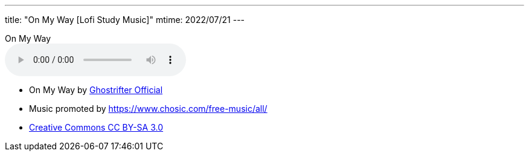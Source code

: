 ---
title: "On My Way [Lofi Study Music]"
mtime: 2022/07/21
---

.On My Way
audio::/audio/jazz-music/On-My-Way-Lofi-Study-Music.mp3[options="nodownload"]

* On My Way by https://soundcloud.com/ghostrifter-official[Ghostrifter Official]
* Music promoted by https://www.chosic.com/free-music/all/
* https://creativecommons.org/licenses/by-sa/3.0/[Creative Commons CC BY-SA 3.0]
